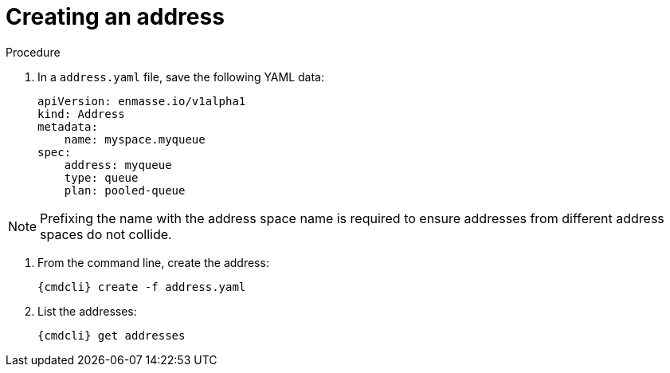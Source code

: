 // Module included in the following assemblies:
//
// assembly-configure-address-spaces-addresses-cli-kube.adoc
// assembly-configure-address-spaces-addresses-cli-oc.adoc

[id='create-address-cli-{context}']
= Creating an address

.Procedure

. In a `address.yaml` file, save the following YAML data:
+
[source,yaml,options="nowrap"]
----
apiVersion: enmasse.io/v1alpha1
kind: Address
metadata:
    name: myspace.myqueue
spec:
    address: myqueue
    type: queue
    plan: pooled-queue
----

NOTE: Prefixing the name with the address space name is required to ensure addresses from different address spaces do not collide.

. From the command line, create the address:
+
[source,yaml,options="nowrap"]
----
{cmdcli} create -f address.yaml
----

. List the addresses:
+
[source,yaml,options="nowrap"]
----
{cmdcli} get addresses
----

